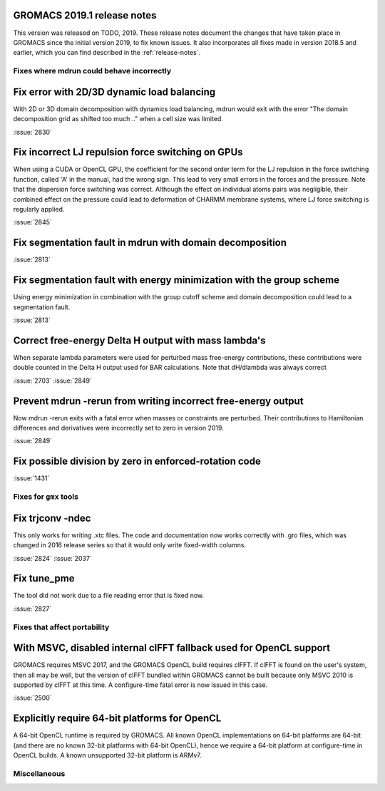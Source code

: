 GROMACS 2019.1 release notes
----------------------------

This version was released on TODO, 2019. These release notes
document the changes that have taken place in GROMACS since the
initial version 2019, to fix known issues. It also incorporates all
fixes made in version 2018.5 and earlier, which you can find described
in the :ref:`release-notes`.

Fixes where mdrun could behave incorrectly
^^^^^^^^^^^^^^^^^^^^^^^^^^^^^^^^^^^^^^^^^^^^^^^^

Fix error with 2D/3D dynamic load balancing
-------------------------------------------

With 2D or 3D domain decomposition with dynamics load balancing,
mdrun would exit with the error "The domain decomposition grid
as shifted too much .." when a cell size was limited.

:issue:`2830`

Fix incorrect LJ repulsion force switching on GPUs
--------------------------------------------------

When using a CUDA or OpenCL GPU, the coefficient for the second order
term for the LJ repulsion in the force switching function, called 'A'
in the manual, had the wrong sign. This lead to very small errors in
the forces and the pressure. Note that the dispersion force switching
was correct. Although the effect on individual atoms pairs was negligible,
their combined effect on the pressure could lead to deformation of
CHARMM membrane systems, where LJ force switching is regularly applied.

:issue:`2845`


Fix segmentation fault in mdrun with domain decomposition
---------------------------------------------------------

:issue:`2813`

Fix segmentation fault with energy minimization with the group scheme
---------------------------------------------------------------------

Using energy minimization in combination with the group cutoff scheme
and domain decomposition could lead to a segmentation fault.

:issue:`2813`

Correct free-energy Delta H output with mass lambda's
-----------------------------------------------------

When separate lambda parameters were used for perturbed mass
free-energy contributions, these contributions were double counted
in the Delta H output used for BAR calculations. Note that dH/dlambda
was always correct

:issue:`2703`
:issue:`2849`

Prevent mdrun -rerun from writing incorrect free-energy output
--------------------------------------------------------------

Now mdrun -rerun exits with a fatal error when masses or constraints
are perturbed. Their contributions to Hamiltonian differences and
derivatives were incorrectly set to zero in version 2019.

:issue:`2849`

Fix possible division by zero in enforced-rotation code
-------------------------------------------------------

:issue:`1431`

Fixes for ``gmx`` tools
^^^^^^^^^^^^^^^^^^^^^^^

Fix trjconv -ndec
---------------------------------------------------------

This only works for writing .xtc files. The code and documentation now
works correctly with .gro files, which was changed in 2016 release series so that
it would only write fixed-width columns.

:issue:`2824`
:issue:`2037`

Fix tune_pme
---------------------------------------------------------

The tool did not work due to a file reading error that is fixed now.

:issue:`2827`

Fixes that affect portability
^^^^^^^^^^^^^^^^^^^^^^^^^^^^^

With MSVC, disabled internal clFFT fallback used for OpenCL support
-------------------------------------------------------------------
GROMACS requires MSVC 2017, and the GROMACS OpenCL build requires
clFFT. If clFFT is found on the user's system, then all may be well,
but the version of clFFT bundled within GROMACS cannot be built
because only MSVC 2010 is supported by clFFT at this time. A
configure-time fatal error is now issued in this case.

:issue:`2500`

Explicitly require 64-bit platforms for OpenCL
------------------------------------------------

A 64-bit OpenCL runtime is required by GROMACS.
All known OpenCL implementations on 64-bit platforms are 64-bit
(and there are no known 32-bit platforms with 64-bit OpenCL),
hence we require a 64-bit platform at configure-time in OpenCL builds.
A known unsupported 32-bit platform is ARMv7.

Miscellaneous
^^^^^^^^^^^^^
